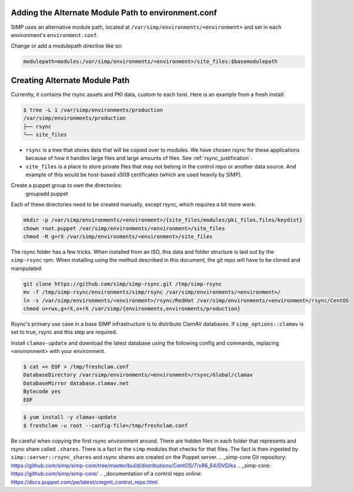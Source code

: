 Adding the Alternate Module Path to environment.conf
~~~~~~~~~~~~~~~~~~~~~~~~~~~~~~~~~~~~~~~~~~~~~~~~

SIMP uses an alternative module path, located at ``/var/simp/environments/<environment>``
and set in each environment's ``environment.conf``.

Change or add a modulepath directive like so:

.. code:: bash

  modulepath=modules:/var/simp/environments/<environment>/site_files:$basemodulepath

Creating Alternate Module Path
~~~~~~~~~~~~~~~~~~~~~~~~~~~~~~

Currently, it contains the rsync assets and PKI data, custom to each host. Here
is an example from a fresh install:

.. code-block:: bash

  $ tree -L 1 /var/simp/environments/production
  /var/simp/environments/production
  ├── rsync
  └── site_files

* ``rsync`` is a tree that stores data that will be copied over to modules. We
  have chosen rsync for these applications because of how it handles large files
  and large amounts of files. See :ref:`rsync_justification`.
* ``site_files`` is a place to store private files that may not belong in the
  control repo or another data source. And example of this would be host-based
  x509 certificates (which are used heavily by SIMP).

Create a puppet group to own the directories:
  groupadd puppet

Each of these directories need to be created manually, except rsync, which
requires a bit more work:

.. code-block:: bash

  mkdir -p /var/simp/environments/<environment>/{site_files/modules/pki_files,files/keydist}
  chown root.puppet /var/simp/environments/<environment>/site_files
  chmod -R g+rX /var/simp/environments/<environment>/site_files

The rsync folder has a few tricks. When installed from an ISO, this data and
folder structure is laid out by the ``simp-rsync`` rpm. When installing using the
method described in this document, the git repo will have to be cloned and
manipulated:

.. code-block:: bash

  git clone https://github.com/simp/simp-rsync.git /tmp/simp-rsync
  mv -f /tmp/simp-rsync/environments/simp/rsync /var/simp/environments/<environment>/
  ln -s /var/simp/environments/<environment>/rsync/RedHat /var/simp/environments/<environment>/rsync/CentOS
  chmod u+rwx,g+rX,o+rX /var/simp/{environments,environments/production}

Rsync's primary use case in a base SIMP infrastructure is to distribute ClamAV
databases. If ``simp_options::clamav`` is set to true, rsync and this step are
required.

Install ``clamav-update`` and download the latest database using the following
config and commands, replacing <environment> with your environment.

.. code-block:: bash

  $ cat << EOF > /tmp/freshclam.conf
  DatabaseDirectory /var/simp/environments/<environment>/rsync/Global/clamav
  DatabaseMirror database.clamav.net
  Bytecode yes
  EOF


.. code-block:: bash

  $ yum install -y clamav-update
  $ freshclam -u root --config-file=/tmp/freshclam.conf

Be careful when copying the first rsync environment around. There are hidden
files in each folder that represents and rsync share called ``.shares``. There
is a fact in the ``simp`` modules that checks for that files. The fact is then
ingested by ``simp::server::rsync_shares`` and rsync shares are created on the
Puppet server.
.. _simp-core Git repository: https://github.com/simp/simp-core/tree/master/build/distributions/CentOS/7/x86_64/DVD/ks
.. _simp-core: https://github.com/simp/simp-core/
.. _documentation of a control repo online: https://docs.puppet.com/pe/latest/cmgmt_control_repo.html
